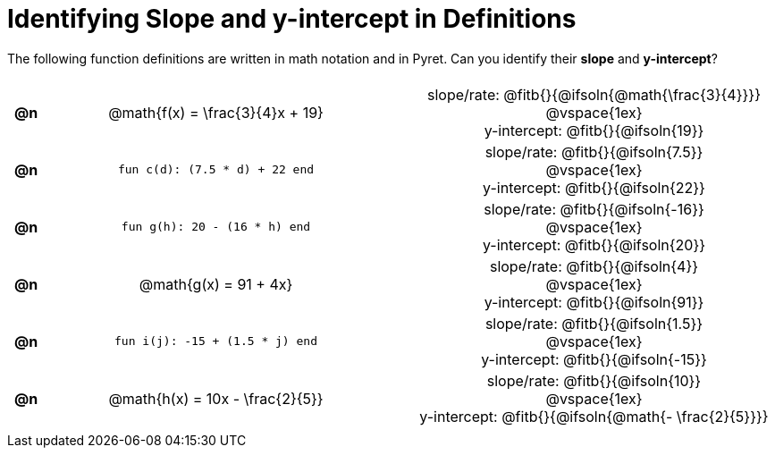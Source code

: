 = Identifying Slope and y-intercept in Definitions

++++
<style>
#content table {background: transparent; margin: 0px; padding: 5px; }
#content td, th { text-align: center !important;}
#content table td p {white-space: pre-wrap; margin: 0px;}
</style>
++++

The following function definitions are written in math notation and in Pyret. Can you identify their *slope* and *y-intercept*? 

[.FillVerticalSpace, cols="^.^1a,^.^15a,^.^1a,^.^15a", frame="none", stripes="none"]
|===
| *@n*
| @math{f(x) = \frac{3}{4}x + 19}
|
|

slope/rate: @fitb{}{@ifsoln{@math{\frac{3}{4}}}}

@vspace{1ex}

y-intercept: @fitb{}{@ifsoln{19}}
| *@n*
| `fun c(d): (7.5 * d) + 22 end`
|
|
slope/rate: @fitb{}{@ifsoln{7.5}}

@vspace{1ex}

y-intercept: @fitb{}{@ifsoln{22}}

| *@n*
| `fun g(h): 20 - (16 * h) end`
|
|

slope/rate: @fitb{}{@ifsoln{-16}}

@vspace{1ex}

y-intercept: @fitb{}{@ifsoln{20}}

| *@n*
| @math{g(x) = 91 + 4x}
|
|
slope/rate: @fitb{}{@ifsoln{4}}

@vspace{1ex}

y-intercept: @fitb{}{@ifsoln{91}}

| *@n*
| `fun i(j): -15 + (1.5 * j) end`
|
|
slope/rate: @fitb{}{@ifsoln{1.5}}

@vspace{1ex}

y-intercept: @fitb{}{@ifsoln{-15}}

| *@n*
| @math{h(x) = 10x - \frac{2}{5}}
|
|

slope/rate: @fitb{}{@ifsoln{10}}

@vspace{1ex}

y-intercept: @fitb{}{@ifsoln{@math{- \frac{2}{5}}}}
|===
